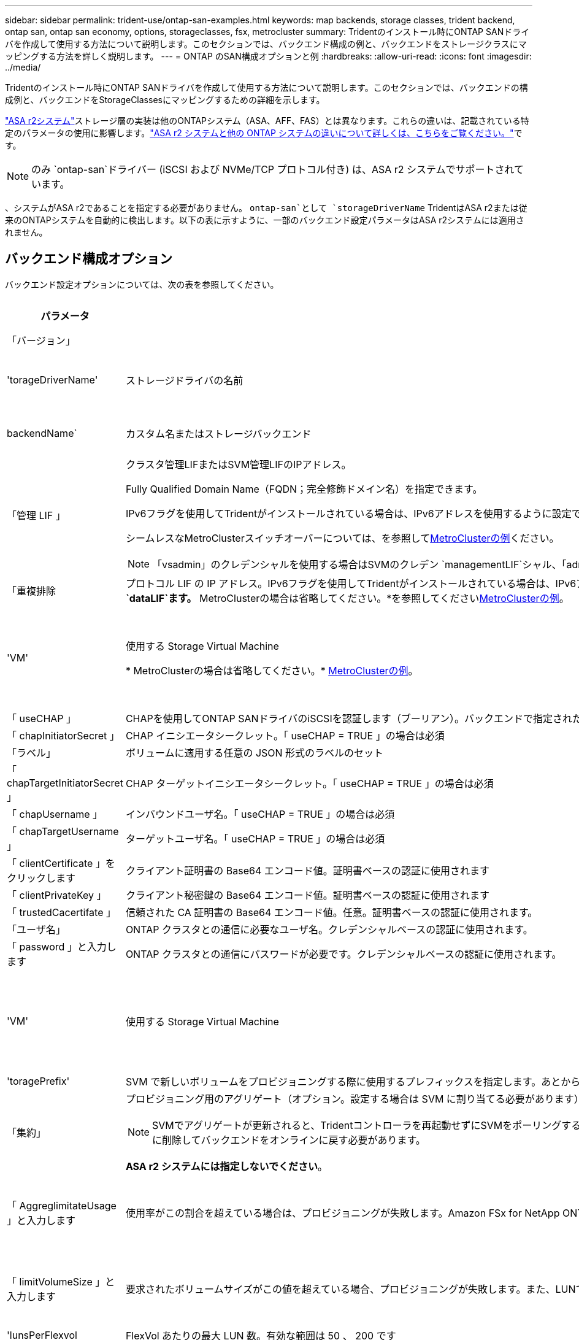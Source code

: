 ---
sidebar: sidebar 
permalink: trident-use/ontap-san-examples.html 
keywords: map backends, storage classes, trident backend, ontap san, ontap san economy, options, storageclasses, fsx, metrocluster 
summary: Tridentのインストール時にONTAP SANドライバを作成して使用する方法について説明します。このセクションでは、バックエンド構成の例と、バックエンドをストレージクラスにマッピングする方法を詳しく説明します。 
---
= ONTAP のSAN構成オプションと例
:hardbreaks:
:allow-uri-read: 
:icons: font
:imagesdir: ../media/


[role="lead"]
Tridentのインストール時にONTAP SANドライバを作成して使用する方法について説明します。このセクションでは、バックエンドの構成例と、バックエンドをStorageClassesにマッピングするための詳細を示します。

link:https://docs.netapp.com/us-en/asa-r2/get-started/learn-about.html["ASA r2システム"^]ストレージ層の実装は他のONTAPシステム（ASA、AFF、FAS）とは異なります。これらの違いは、記載されている特定のパラメータの使用に影響します。link:https://docs.netapp.com/us-en/asa-r2/learn-more/hardware-comparison.html["ASA r2 システムと他の ONTAP システムの違いについて詳しくは、こちらをご覧ください。"^]です。


NOTE: のみ `ontap-san`ドライバー (iSCSI および NVMe/TCP プロトコル付き) は、ASA r2 システムでサポートされています。

、システムがASA r2であることを指定する必要がありません。 `ontap-san`として `storageDriverName` TridentはASA r2または従来のONTAPシステムを自動的に検出します。以下の表に示すように、一部のバックエンド設定パラメータはASA r2システムには適用されません。



== バックエンド構成オプション

バックエンド設定オプションについては、次の表を参照してください。

[cols="1,3,2"]
|===
| パラメータ | 説明 | デフォルト 


| 「バージョン」 |  | 常に 1 


| 'torageDriverName' | ストレージドライバの名前 | `ontap-san`または `ontap-san-economy` 


| backendName` | カスタム名またはストレージバックエンド | ドライバ名+"_"+ dataLIF 


| 「管理 LIF 」  a| 
クラスタ管理LIFまたはSVM管理LIFのIPアドレス。

Fully Qualified Domain Name（FQDN；完全修飾ドメイン名）を指定できます。

IPv6フラグを使用してTridentがインストールされている場合は、IPv6アドレスを使用するように設定できます。IPv6アドレスは、のように角かっこで定義する必要があります `[28e8:d9fb:a825:b7bf:69a8:d02f:9e7b:3555]`。

シームレスなMetroClusterスイッチオーバーについては、を参照して<<mcc-best>>ください。


NOTE: 「vsadmin」のクレデンシャルを使用する場合はSVMのクレデン `managementLIF`シャル、「admin」のクレデンシャルを使用する場合はクラスタのクレデンシャル `managementLIF`を使用する必要があります。
| "10.0.0.1 ","[2001：1234：abcd：：fe]" 


| 「重複排除 | プロトコル LIF の IP アドレス。IPv6フラグを使用してTridentがインストールされている場合は、IPv6アドレスを使用するように設定できます。IPv6アドレスは、のように角かっこで定義する必要があります `[28e8:d9fb:a825:b7bf:69a8:d02f:9e7b:3555]`。* iSCSIの場合は指定しないでください。*Tridentは、を使用してlink:https://docs.netapp.com/us-en/ontap/san-admin/selective-lun-map-concept.html["ONTAP の選択的LUNマップ"^]、マルチパスセッションの確立に必要なiSCSI LIFを検出します。が明示的に定義されている場合は、警告が生成され `dataLIF`ます。* MetroClusterの場合は省略してください。*を参照してください<<mcc-best>>。 | SVMの派生物です 


| 'VM' | 使用する Storage Virtual Machine

* MetroClusterの場合は省略してください。* <<mcc-best>>。 | SVM 「管理 LIF 」が指定されている場合に生成されます 


| 「 useCHAP 」 | CHAPを使用してONTAP SANドライバのiSCSIを認証します（ブーリアン）。バックエンドで指定されたSVMのデフォルト認証として双方向CHAPを設定して使用する場合は、Tridentのをに設定し `true`ます。詳細については、を参照してください link:ontap-san-prep.html["バックエンドにONTAP SANドライバを設定する準備をします"] 。*FCP または NVMe/TCP ではサポートされません。* | 「偽」 


| 「 chapInitiatorSecret 」 | CHAP イニシエータシークレット。「 useCHAP = TRUE 」の場合は必須 | "" 


| 「ラベル」 | ボリュームに適用する任意の JSON 形式のラベルのセット | "" 


| 「 chapTargetInitiatorSecret 」 | CHAP ターゲットイニシエータシークレット。「 useCHAP = TRUE 」の場合は必須 | "" 


| 「 chapUsername 」 | インバウンドユーザ名。「 useCHAP = TRUE 」の場合は必須 | "" 


| 「 chapTargetUsername 」 | ターゲットユーザ名。「 useCHAP = TRUE 」の場合は必須 | "" 


| 「 clientCertificate 」をクリックします | クライアント証明書の Base64 エンコード値。証明書ベースの認証に使用されます | "" 


| 「 clientPrivateKey 」 | クライアント秘密鍵の Base64 エンコード値。証明書ベースの認証に使用されます | "" 


| 「 trustedCacertifate 」 | 信頼された CA 証明書の Base64 エンコード値。任意。証明書ベースの認証に使用されます。 | "" 


| 「ユーザ名」 | ONTAP クラスタとの通信に必要なユーザ名。クレデンシャルベースの認証に使用されます。 | "" 


| 「 password 」と入力します | ONTAP クラスタとの通信にパスワードが必要です。クレデンシャルベースの認証に使用されます。 | "" 


| 'VM' | 使用する Storage Virtual Machine | SVM 「管理 LIF 」が指定されている場合に生成されます 


| 'toragePrefix' | SVM で新しいボリュームをプロビジョニングする際に使用するプレフィックスを指定します。あとから変更することはできません。このパラメータを更新するには、新しいバックエンドを作成する必要があります。 | `trident` 


| 「集約」  a| 
プロビジョニング用のアグリゲート（オプション。設定する場合は SVM に割り当てる必要があります）。ドライバの場合 `ontap-nas-flexgroup`、このオプションは無視されます。割り当てられていない場合は 、使用可能ないずれかのアグリゲートを使用してFlexGroupボリュームをプロビジョニングできます。


NOTE: SVMでアグリゲートが更新されると、Tridentコントローラを再起動せずにSVMをポーリングすることで、Tridentでアグリゲートが自動的に更新されます。ボリュームをプロビジョニングするようにTridentで特定のアグリゲートを設定している場合、アグリゲートの名前を変更するかSVMから移動すると、SVMアグリゲートのポーリング中にTridentでバックエンドが障害状態になります。アグリゲートをSVMにあるアグリゲートに変更するか、アグリゲートを完全に削除してバックエンドをオンラインに戻す必要があります。

*ASA r2 システムには指定しないでください*。
 a| 
""



| 「 AggreglimitateUsage 」と入力します | 使用率がこの割合を超えている場合は、プロビジョニングが失敗します。Amazon FSx for NetApp ONTAPバックエンドを使用している場合は、を指定しないで `limitAggregateUsage`ください。指定されたと `vsadmin`には `fsxadmin`、アグリゲートの使用量を取得してTridentを使用して制限するために必要な権限が含まれていません。*ASA r2 システムには指定しないでください*。 | "" （デフォルトでは適用されません） 


| 「 limitVolumeSize 」と入力します | 要求されたボリュームサイズがこの値を超えている場合、プロビジョニングが失敗します。また、LUNで管理するボリュームの最大サイズも制限します。 | ""（デフォルトでは適用されません） 


| 'lunsPerFlexvol | FlexVol あたりの最大 LUN 数。有効な範囲は 50 、 200 です | `100` 


| 「バグトレースフラグ」 | トラブルシューティング時に使用するデバッグフラグ。例：｛"api"：false、"method"：true｝

トラブルシューティングを行い、詳細なログダンプが必要な場合を除き、は使用しないでください。 | `null` 


| 「 useREST` 」  a| 
ONTAP REST API を使用するためのブール パラメーター。

 `useREST`に設定すると `true`、 TridentはONTAP REST APIを使用してバックエンドと通信します。 `false` Trident は、バックエンドとの通信に ONTAPI (ZAPI) 呼び出しを使用します。この機能にはONTAP 9.11.1 以降が必要です。さらに、使用するONTAPログインロールには、 `ontapi`応用。これは、事前に定義された `vsadmin`そして `cluster-admin`役割。  Trident 24.06リリースおよびONTAP 9.15.1以降では、 `useREST`設定されている `true`デフォルト; 変更 `useREST`に `false`ONTAPI (ZAPI) 呼び出しを使用します。

`useREST`NVMe/TCP に完全対応しています。


NOTE: NVMe はONTAP REST API でのみサポートされ、ONTAPI (ZAPI) ではサポートされません。

*指定されている場合、常に `true`ASA r2 システムの場合*。
| `true` ONTAP 9.15.1以降の場合は、それ以外の場合は `false`。 


 a| 
`sanType`
| iSCSI、 `nvme`NVMe/TCP、または `fcp`SCSI over Fibre Channel（FC；SCSI over Fibre Channel）に対してを選択します `iscsi`。 | `iscsi` 空白の場合 


| `formatOptions`  a| 
を使用して、 `formatOptions`コマンドのコマンドライン引数を指定します。この引数 `mkfs`は、ボリュームがフォーマットされるたびに適用されます。これにより、好みに応じてボリュームをフォーマットできます。デバイスパスを除いて、mkfsコマンドオプションと同様にformatOptionsを指定してください。例：「-E nodiscard」

*対応機種 `ontap-san`そして `ontap-san-economy` iSCSI プロトコルを使用したドライバー。 **iSCSI および NVMe/TCP プロトコルを使用する場合、ASA r2 システムでもサポートされます。*
 a| 



| `limitVolumePoolSize` | ONTAP SANエコノミーバックエンドでLUNを使用する場合の、要求可能な最大FlexVolサイズ。 | "" （デフォルトでは適用されません） 


| `denyNewVolumePools` | バックエンドがLUNを格納するために新しいFlexVolボリュームを作成することを制限します `ontap-san-economy`。新しいPVのプロビジョニングには、既存のFlexVolのみが使用されます。 |  
|===


=== formatOptionsの使用に関する推奨事項

Tridentでは、フォーマット処理を高速化するために、次のオプションを推奨しています。

*-E nodiscard：*

* keep：mkfsの時点でブロックを破棄しないでください（ブロックの破棄は、最初はソリッドステートデバイスやスパース/シンプロビジョニングされたストレージで有効です）。これは廃止されたオプション「-K」に代わるもので、すべてのファイルシステム（xfs、ext3、およびext4）に適用できます。




== ボリュームのプロビジョニング用のバックエンド構成オプション

これらのオプションを使用して、のデフォルトプロビジョニングを制御できます `defaults` 設定のセクション。例については、以下の設定例を参照してください。

[cols="1,3,2"]
|===
| パラメータ | 説明 | デフォルト 


| 「平和の配分」 | space-allocation for LUN のコマンドを指定します | "true" *指定されている場合は、  `true` ASA r2 システムの場合*。 


| 「平和のための準備」を参照してください | スペースリザベーションモード：「none」（シン）または「volume」（シック）。*設定 `none` ASA r2* システムの場合。 | "なし" 


| 「ナプショットポリシー」 | 使用するSnapshotポリシー。*設定 `none` ASA r2 システムの場合*。 | "なし" 


| 「 QOSPolicy 」 | 作成したボリュームに割り当てる QoS ポリシーグループ。ストレージプール / バックエンドごとに QOSPolicy または adaptiveQosPolicy のいずれかを選択します。TridentでQoSポリシーグループを使用するには、ONTAP 9 .8以降が必要です。共有されていないQoSポリシーグループを使用し、ポリシーグループが各コンスティチュエントに個別に適用されるようにします。QoSポリシーグループを共有すると、すべてのワークロードの合計スループットの上限が適用されます。 | "" 


| 「 adaptiveQosPolicy 」を参照してください | アダプティブ QoS ポリシーグループ：作成したボリュームに割り当てます。ストレージプール / バックエンドごとに QOSPolicy または adaptiveQosPolicy のいずれかを選択します | "" 


| 「スナップショット予約」 | Snapshot用にリザーブされているボリュームの割合。*ASA r2 システムには指定しないでください*。 | 次の場合は「0」 `snapshotPolicy` は「none」、それ以外の場合は「」です。 


| 'plitOnClone | 作成時にクローンを親からスプリットします | いいえ 


| 「暗号化」 | 新しいボリュームでNetApp Volume Encryption（NVE）を有効にします。デフォルトはです。 `false`このオプションを使用するには、クラスタで NVE のライセンスが設定され、有効になっている必要があります。バックエンドでNAEが有効になっている場合、TridentでプロビジョニングされたすべてのボリュームでNAEが有効になります。詳細については、を参照してくださいlink:../trident-reco/security-reco.html["TridentとNVEおよびNAEとの連携"]。 | "false" *指定されている場合は、  `true` ASA r2 システムの場合*。 


| `luksEncryption` | LUKS暗号化を有効にします。を参照してください link:../trident-reco/security-luks.html["Linux Unified Key Setup（LUKS；統合キーセットアップ）を使用"]。 | "" *設定 `false` ASA r2 システムの場合*。 


| 階層ポリシー | 階層化ポリシーは「なし」を使用します。*ASA r2 システムでは指定しないでください。* |  


| `nameTemplate` | カスタムボリューム名を作成するためのテンプレート。 | "" 
|===


=== ボリュームプロビジョニングの例

デフォルトが定義されている例を次に示します。

[source, yaml]
----
---
version: 1
storageDriverName: ontap-san
managementLIF: 10.0.0.1
svm: trident_svm
username: admin
password: <password>
labels:
  k8scluster: dev2
  backend: dev2-sanbackend
storagePrefix: alternate-trident
debugTraceFlags:
  api: false
  method: true
defaults:
  spaceReserve: volume
  qosPolicy: standard
  spaceAllocation: 'false'
  snapshotPolicy: default
  snapshotReserve: '10'

----

NOTE: ドライバを使用して作成されたすべてのボリュームについて、 `ontap-san`TridentはLUNメタデータに対応するために10%の容量をFlexVolに追加します。LUN は、ユーザが PVC で要求したサイズとまったく同じサイズでプロビジョニングされます。Tridentは、FlexVolに10%を追加します（ONTAPでは使用可能なサイズとして表示されます）。ユーザには、要求した使用可能容量が割り当てられます。また、利用可能なスペースがフルに活用されていないかぎり、 LUN が読み取り専用になることもありません。これは、 ONTAP と SAN の経済性には該当しません。

定義されたバックエンドの場合 `snapshotReserve`、Tridentは次のようにボリュームのサイズを計算します。

[listing]
----
Total volume size = [(PVC requested size) / (1 - (snapshotReserve percentage) / 100)] * 1.1
----
にTridentがFlexVolに追加する10%の容量です。 `snapshotReserve` = 5%、PVC要求 = 5 GiBの場合、ボリュームの合計サイズは5.79 GiB、使用可能なサイズは5.5 GiBです。  `volume show`コマンドを実行すると、次の例のような結果が表示されます。

image::../media/vol-show-san.png[に、 volume show コマンドの出力を示します。]

現在、既存のボリュームに対して新しい計算を行うには、サイズ変更だけを使用します。



== 最小限の設定例

次の例は、ほとんどのパラメータをデフォルトのままにする基本的な設定を示しています。これは、バックエンドを定義する最も簡単な方法です。


NOTE: TridentでAmazon FSx on NetApp ONTAPを使用している場合、NetAppでは、IPアドレスではなく、LIFのDNS名を指定することを推奨します。

.ONTAP SANの例
[%collapsible]
====
これは、 `ontap-san` ドライバ。

[source, yaml]
----
---
version: 1
storageDriverName: ontap-san
managementLIF: 10.0.0.1
svm: svm_iscsi
labels:
  k8scluster: test-cluster-1
  backend: testcluster1-sanbackend
username: vsadmin
password: <password>
----
====
.MetroClusterの例
[#mcc-best%collapsible]
====
スイッチオーバーやスイッチバックの実行中にバックエンド定義を手動で更新する必要がないようにバックエンドを設定できます。 link:../trident-reco/backup.html#svm-replication-and-recovery["SVMのレプリケーションとリカバリ"]。

スイッチオーバーとスイッチバックをシームレスに実行するには、を使用してSVMを指定し `managementLIF`、パラメータは省略します `svm`。例：

[source, yaml]
----
version: 1
storageDriverName: ontap-san
managementLIF: 192.168.1.66
username: vsadmin
password: password
----
====
.ONTAP SANの経済性の例
[%collapsible]
====
[source, yaml]
----
version: 1
storageDriverName: ontap-san-economy
managementLIF: 10.0.0.1
svm: svm_iscsi_eco
username: vsadmin
password: <password>
----
====
.証明書ベースの認証の例
[%collapsible]
====
この基本的な設定例では、 `clientCertificate`、 `clientPrivateKey`および `trustedCACertificate` （信頼されたCAを使用している場合はオプション）がに入力されます `backend.json` およびは、クライアント証明書、秘密鍵、信頼されたCA証明書のbase64エンコード値をそれぞれ取得します。

[source, yaml]
----
---
version: 1
storageDriverName: ontap-san
backendName: DefaultSANBackend
managementLIF: 10.0.0.1
svm: svm_iscsi
useCHAP: true
chapInitiatorSecret: cl9qxIm36DKyawxy
chapTargetInitiatorSecret: rqxigXgkesIpwxyz
chapTargetUsername: iJF4heBRT0TCwxyz
chapUsername: uh2aNCLSd6cNwxyz
clientCertificate: ZXR0ZXJwYXB...ICMgJ3BhcGVyc2
clientPrivateKey: vciwKIyAgZG...0cnksIGRlc2NyaX
trustedCACertificate: zcyBbaG...b3Igb3duIGNsYXNz
----
====
.双方向CHAPの例
[%collapsible]
====
次の例では、 `useCHAP` をに設定します `true`。

.ONTAP SAN CHAPの例
[source, yaml]
----
---
version: 1
storageDriverName: ontap-san
managementLIF: 10.0.0.1
svm: svm_iscsi
labels:
  k8scluster: test-cluster-1
  backend: testcluster1-sanbackend
useCHAP: true
chapInitiatorSecret: cl9qxIm36DKyawxy
chapTargetInitiatorSecret: rqxigXgkesIpwxyz
chapTargetUsername: iJF4heBRT0TCwxyz
chapUsername: uh2aNCLSd6cNwxyz
username: vsadmin
password: <password>
----
.ONTAP SANエコノミーCHAPの例
[source, yaml]
----
---
version: 1
storageDriverName: ontap-san-economy
managementLIF: 10.0.0.1
svm: svm_iscsi_eco
useCHAP: true
chapInitiatorSecret: cl9qxIm36DKyawxy
chapTargetInitiatorSecret: rqxigXgkesIpwxyz
chapTargetUsername: iJF4heBRT0TCwxyz
chapUsername: uh2aNCLSd6cNwxyz
username: vsadmin
password: <password>
----
====
.NVMe/TCPの例
[%collapsible]
====
ONTAPバックエンドでNVMeを使用するSVMを設定しておく必要があります。これはNVMe/TCPの基本的なバックエンド構成です。

[source, yaml]
----
---
version: 1
backendName: NVMeBackend
storageDriverName: ontap-san
managementLIF: 10.0.0.1
svm: svm_nvme
username: vsadmin
password: password
sanType: nvme
useREST: true
----
====
.SCSI over FC（FCP）の例
[%collapsible]
====
ONTAPバックエンドでFCを使用してSVMを設定しておく必要があります。これはFCの基本的なバックエンド構成です。

[source, yaml]
----
---
version: 1
backendName: fcp-backend
storageDriverName: ontap-san
managementLIF: 10.0.0.1
svm: svm_fc
username: vsadmin
password: password
sanType: fcp
useREST: true
----
====
.nameTemplateを使用したバックエンド構成の例
[%collapsible]
====
[source, yaml]
----
---
version: 1
storageDriverName: ontap-san
backendName: ontap-san-backend
managementLIF: <ip address>
svm: svm0
username: <admin>
password: <password>
defaults:
  nameTemplate: "{{.volume.Name}}_{{.labels.cluster}}_{{.volume.Namespace}}_{{.vo\
    lume.RequestName}}"
labels:
  cluster: ClusterA
  PVC: "{{.volume.Namespace}}_{{.volume.RequestName}}"
----
====
.ONTAP SANエコノミードライバのformatOptionsの例
[%collapsible]
====
[source, yaml]
----
---
version: 1
storageDriverName: ontap-san-economy
managementLIF: ""
svm: svm1
username: ""
password: "!"
storagePrefix: whelk_
debugTraceFlags:
  method: true
  api: true
defaults:
  formatOptions: -E nodiscard
----
====


== 仮想プールを使用するバックエンドの例

これらのサンプルバックエンド定義ファイルでは、次のような特定のデフォルトがすべてのストレージプールに設定されています。 `spaceReserve` 「なし」の場合は、 `spaceAllocation` との誤り `encryption` 実行されます。仮想プールは、ストレージセクションで定義します。

Tridentでは、[Comments]フィールドにプロビジョニングラベルが設定されます。コメントは、仮想プール上のすべてのラベルをプロビジョニング時にストレージボリュームにコピーするFlexVol volume Tridentに設定されます。ストレージ管理者は、仮想プールごとにラベルを定義したり、ボリュームをラベルでグループ化したりできます。

これらの例では、一部のストレージプールが独自の `spaceReserve`、 `spaceAllocation`および `encryption` 値、および一部のプールはデフォルト値よりも優先されます。

.ONTAP SANの例
[%collapsible]
====
[source, yaml]
----
---
version: 1
storageDriverName: ontap-san
managementLIF: 10.0.0.1
svm: svm_iscsi
useCHAP: true
chapInitiatorSecret: cl9qxIm36DKyawxy
chapTargetInitiatorSecret: rqxigXgkesIpwxyz
chapTargetUsername: iJF4heBRT0TCwxyz
chapUsername: uh2aNCLSd6cNwxyz
username: vsadmin
password: <password>
defaults:
  spaceAllocation: "false"
  encryption: "false"
  qosPolicy: standard
labels:
  store: san_store
  kubernetes-cluster: prod-cluster-1
region: us_east_1
storage:
  - labels:
      protection: gold
      creditpoints: "40000"
    zone: us_east_1a
    defaults:
      spaceAllocation: "true"
      encryption: "true"
      adaptiveQosPolicy: adaptive-extreme
  - labels:
      protection: silver
      creditpoints: "20000"
    zone: us_east_1b
    defaults:
      spaceAllocation: "false"
      encryption: "true"
      qosPolicy: premium
  - labels:
      protection: bronze
      creditpoints: "5000"
    zone: us_east_1c
    defaults:
      spaceAllocation: "true"
      encryption: "false"

----
====
.ONTAP SANの経済性の例
[%collapsible]
====
[source, yaml]
----
---
version: 1
storageDriverName: ontap-san-economy
managementLIF: 10.0.0.1
svm: svm_iscsi_eco
useCHAP: true
chapInitiatorSecret: cl9qxIm36DKyawxy
chapTargetInitiatorSecret: rqxigXgkesIpwxyz
chapTargetUsername: iJF4heBRT0TCwxyz
chapUsername: uh2aNCLSd6cNwxyz
username: vsadmin
password: <password>
defaults:
  spaceAllocation: "false"
  encryption: "false"
labels:
  store: san_economy_store
region: us_east_1
storage:
  - labels:
      app: oracledb
      cost: "30"
    zone: us_east_1a
    defaults:
      spaceAllocation: "true"
      encryption: "true"
  - labels:
      app: postgresdb
      cost: "20"
    zone: us_east_1b
    defaults:
      spaceAllocation: "false"
      encryption: "true"
  - labels:
      app: mysqldb
      cost: "10"
    zone: us_east_1c
    defaults:
      spaceAllocation: "true"
      encryption: "false"
  - labels:
      department: legal
      creditpoints: "5000"
    zone: us_east_1c
    defaults:
      spaceAllocation: "true"
      encryption: "false"

----
====
.NVMe/TCPの例
[%collapsible]
====
[source, yaml]
----
---
version: 1
storageDriverName: ontap-san
sanType: nvme
managementLIF: 10.0.0.1
svm: nvme_svm
username: vsadmin
password: <password>
useREST: true
defaults:
  spaceAllocation: "false"
  encryption: "true"
storage:
  - labels:
      app: testApp
      cost: "20"
    defaults:
      spaceAllocation: "false"
      encryption: "false"

----
====


== バックエンドを StorageClasses にマッピングします

次のStorageClass定義は、 <<仮想プールを使用するバックエンドの例>>。を使用する `parameters.selector` フィールドでは、各StorageClassがボリュームのホストに使用できる仮想プールを呼び出します。ボリュームには、選択した仮想プール内で定義された要素があります。

* 。 `protection-gold` StorageClassは、 `ontap-san` バックエンド：ゴールドレベルの保護を提供する唯一のプールです。
+
[source, yaml]
----
apiVersion: storage.k8s.io/v1
kind: StorageClass
metadata:
  name: protection-gold
provisioner: csi.trident.netapp.io
parameters:
  selector: "protection=gold"
  fsType: "ext4"
----
* 。 `protection-not-gold` StorageClassは、内の2番目と3番目の仮想プールにマッピングされます。 `ontap-san` バックエンド：これらは、ゴールド以外の保護レベルを提供する唯一のプールです。
+
[source, yaml]
----
apiVersion: storage.k8s.io/v1
kind: StorageClass
metadata:
  name: protection-not-gold
provisioner: csi.trident.netapp.io
parameters:
  selector: "protection!=gold"
  fsType: "ext4"
----
* 。 `app-mysqldb` StorageClassは内の3番目の仮想プールにマッピングされます `ontap-san-economy` バックエンド：これは、mysqldbタイプアプリケーション用のストレージプール構成を提供する唯一のプールです。
+
[source, yaml]
----
apiVersion: storage.k8s.io/v1
kind: StorageClass
metadata:
  name: app-mysqldb
provisioner: csi.trident.netapp.io
parameters:
  selector: "app=mysqldb"
  fsType: "ext4"
----
* 。 `protection-silver-creditpoints-20k` StorageClassは内の2番目の仮想プールにマッピングされます `ontap-san` バックエンド：シルバーレベルの保護と20000クレジットポイントを提供する唯一のプールです。
+
[source, yaml]
----
apiVersion: storage.k8s.io/v1
kind: StorageClass
metadata:
  name: protection-silver-creditpoints-20k
provisioner: csi.trident.netapp.io
parameters:
  selector: "protection=silver; creditpoints=20000"
  fsType: "ext4"
----
* 。 `creditpoints-5k` StorageClassは内の3番目の仮想プールにマッピングされます `ontap-san` バックエンドと内の4番目の仮想プール `ontap-san-economy` バックエンド：これらは、5000クレジットポイントを持つ唯一のプールオファリングです。
+
[source, yaml]
----
apiVersion: storage.k8s.io/v1
kind: StorageClass
metadata:
  name: creditpoints-5k
provisioner: csi.trident.netapp.io
parameters:
  selector: "creditpoints=5000"
  fsType: "ext4"
----
* 。 `my-test-app-sc` StorageClassはにマッピングされます `testAPP` 内の仮想プール `ontap-san` ドライバ `sanType: nvme`。これは唯一のプールサービスです。 `testApp`。
+
[source, yaml]
----
---
apiVersion: storage.k8s.io/v1
kind: StorageClass
metadata:
  name: my-test-app-sc
provisioner: csi.trident.netapp.io
parameters:
  selector: "app=testApp"
  fsType: "ext4"
----


Tridentが選択する仮想プールを決定し、ストレージ要件が満たされるようにします。
